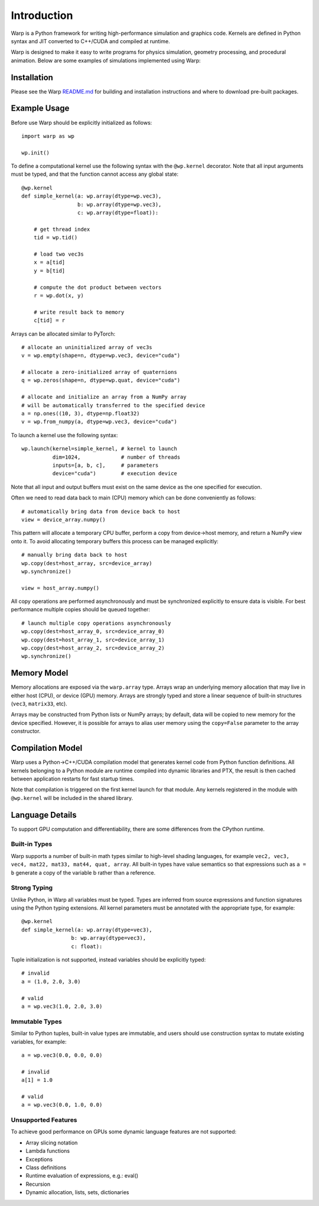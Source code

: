 Introduction
================

Warp is a Python framework for writing high-performance simulation and graphics code. Kernels are defined in Python syntax and JIT converted to C++/CUDA and compiled at runtime.

Warp is designed to make it easy to write programs for physics simulation, geometry processing, and procedural animation. Below are some examples of simulations implemented using Warp:

.. image:: ../img/header.png

Installation
------------

Please see the Warp `README.md <https://github.com/NVIDIA/warp>`_ for building and installation instructions and where to download pre-built packages.

Example Usage
-------------

Before use Warp should be explicitly initialized as follows: ::

    import warp as wp

    wp.init()

To define a computational kernel use the following syntax with the ``@wp.kernel`` decorator. Note that all input arguments must be typed, and that the function cannot access any global state::

    @wp.kernel
    def simple_kernel(a: wp.array(dtype=wp.vec3),
                      b: wp.array(dtype=wp.vec3),
                      c: wp.array(dtype=float)):

        # get thread index
        tid = wp.tid()

        # load two vec3s
        x = a[tid]
        y = b[tid]

        # compute the dot product between vectors
        r = wp.dot(x, y)

        # write result back to memory
        c[tid] = r

Arrays can be allocated similar to PyTorch: ::

    # allocate an uninitialized array of vec3s
    v = wp.empty(shape=n, dtype=wp.vec3, device="cuda")

    # allocate a zero-initialized array of quaternions    
    q = wp.zeros(shape=n, dtype=wp.quat, device="cuda")

    # allocate and initialize an array from a NumPy array
    # will be automatically transferred to the specified device
    a = np.ones((10, 3), dtype=np.float32)
    v = wp.from_numpy(a, dtype=wp.vec3, device="cuda")


To launch a kernel use the following syntax: ::


    wp.launch(kernel=simple_kernel, # kernel to launch
              dim=1024,             # number of threads
              inputs=[a, b, c],     # parameters
              device="cuda")        # execution device


Note that all input and output buffers must exist on the same device as the one specified for execution.

Often we need to read data back to main (CPU) memory which can be done conveniently as follows: ::

    # automatically bring data from device back to host
    view = device_array.numpy()

This pattern will allocate a temporary CPU buffer, perform a copy from device->host memory, and return a NumPy view onto it. To avoid allocating temporary buffers this process can be managed explicitly: ::

    # manually bring data back to host
    wp.copy(dest=host_array, src=device_array)
    wp.synchronize()

    view = host_array.numpy()

All copy operations are performed asynchronously and must be synchronized explicitly to ensure data is visible. For best performance multiple copies should be queued together: ::

    # launch multiple copy operations asynchronously
    wp.copy(dest=host_array_0, src=device_array_0)
    wp.copy(dest=host_array_1, src=device_array_1)
    wp.copy(dest=host_array_2, src=device_array_2)
    wp.synchronize()

Memory Model
------------

Memory allocations are exposed via the ``warp.array`` type. Arrays wrap an underlying memory allocation that may live in either host (CPU), or device (GPU) memory. Arrays are strongly typed and store a linear sequence of built-in structures (``vec3``, ``matrix33``, etc).

Arrays may be constructed from Python lists or NumPy arrays; by default, data will be copied to new memory for the device specified. However, it is possible for arrays to alias user memory using the ``copy=False`` parameter to the array constructor.

Compilation Model
-----------------

Warp uses a Python->C++/CUDA compilation model that generates kernel code from Python function definitions. All kernels belonging to a Python module are runtime compiled into dynamic libraries and PTX, the result is then cached between application restarts for fast startup times.

Note that compilation is triggered on the first kernel launch for that module. Any kernels registered in the module with ``@wp.kernel`` will be included in the shared library.

.. image:: ../img/compiler_pipeline.png

Language Details
----------------

To support GPU computation and differentiability, there are some differences from the CPython runtime.

Built-in Types
^^^^^^^^^^^^^^

Warp supports a number of built-in math types similar to high-level shading languages, for example ``vec2, vec3, vec4, mat22, mat33, mat44, quat, array``. All built-in types have value semantics so that expressions such as ``a = b`` generate a copy of the variable b rather than a reference.

Strong Typing
^^^^^^^^^^^^^

Unlike Python, in Warp all variables must be typed. Types are inferred from source expressions and function signatures using the Python typing extensions. All kernel parameters must be annotated with the appropriate type, for example: ::

    @wp.kernel
    def simple_kernel(a: wp.array(dtype=vec3),
                    b: wp.array(dtype=vec3),
                    c: float):

Tuple initialization is not supported, instead variables should be explicitly typed: ::

    # invalid
    a = (1.0, 2.0, 3.0)        

    # valid
    a = wp.vec3(1.0, 2.0, 3.0) 

Immutable Types
^^^^^^^^^^^^^^^

Similar to Python tuples, built-in value types are immutable, and users should use construction syntax to mutate existing variables, for example: ::

    a = wp.vec3(0.0, 0.0, 0.0)

    # invalid
    a[1] = 1.0

    # valid
    a = wp.vec3(0.0, 1.0, 0.0)


Unsupported Features
^^^^^^^^^^^^^^^^^^^^

To achieve good performance on GPUs some dynamic language features are not supported:

* Array slicing notation
* Lambda functions
* Exceptions
* Class definitions
* Runtime evaluation of expressions, e.g.: eval()
* Recursion
* Dynamic allocation, lists, sets, dictionaries
